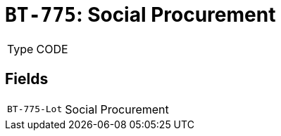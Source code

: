 = `BT-775`: Social Procurement
:navtitle: Business Terms

[horizontal]
Type:: CODE

== Fields
[horizontal]
  `BT-775-Lot`:: Social Procurement

